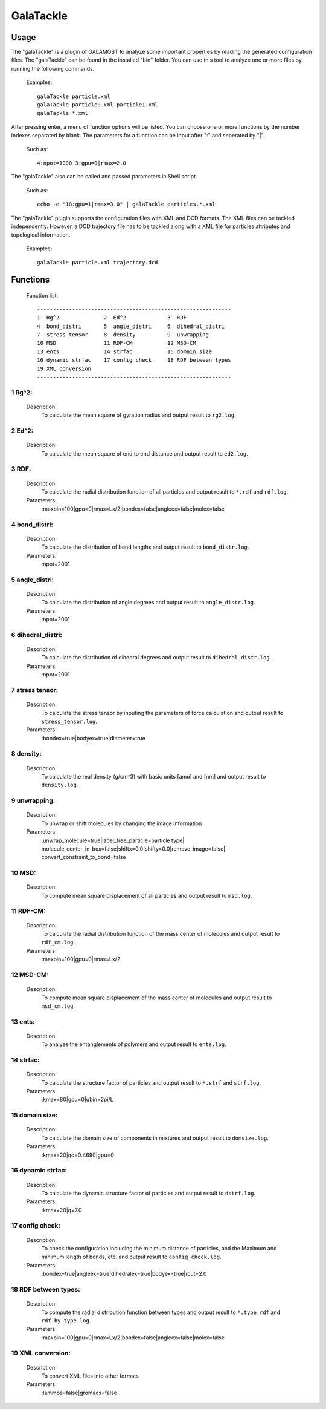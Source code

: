 GalaTackle
==========

Usage
-----

The "galaTackle" is a plugin of GALAMOST to analyze some important properties by reading the generated configuration files. 
The "galaTackle" can be found in the installed "bin" folder. You can use this tool to analyze one or more files by running the following commands.

   Examples::
   
      galaTackle particle.xml
      galaTackle particle0.xml particle1.xml
      galaTackle *.xml
	  
After pressing enter, a menu of function options will be listed. You can choose one or more functions by 
the number indexes separated by blank. The parameters for a function can be input after ":" and seperated by "|". 

   Such as::
   
      4:npot=1000 3:gpu=0|rmax=2.0

The "galaTackle" also can be called and passed parameters in Shell script.

   Such as::
   
      echo -e "18:gpu=1|rmax=3.0" | galaTackle particles.*.xml

The "galaTackle" plugin supports the configuration files with XML and DCD formats. 
The XML files can be tackled independently. However, a DCD trajectory file has to be tackled along with 
a XML file for particles attributes and topological information.

   Examples::

      galaTackle particle.xml trajectory.dcd

Functions
---------

   Function list::
   
      -------------------------------------------------------------
      1  Rg^2              2  Ed^2             3  RDF              
      4  bond_distri       5  angle_distri     6  dihedral_distri  
      7  stress tensor     8  density          9  unwrapping       
      10 MSD               11 RDF-CM           12 MSD-CM           
      13 ents              14 strfac           15 domain size      
      16 dynamic strfac    17 config check     18 RDF between types
      19 XML conversion 
      -------------------------------------------------------------

1  Rg^2:
^^^^^^^^

   Description:
      To calculate the mean square of gyration radius and output result to ``rg2.log``.

2  Ed^2:	  
^^^^^^^^
   
   Description:
      To calculate the mean square of end to end distance and output result to ``ed2.log``.
	  
3  RDF:	  
^^^^^^^
   
   Description:
      To calculate the radial distribution function of all particles and output result to ``*.rdf`` and ``rdf.log``.
	  
   Parameters:
      :maxbin=100|gpu=0|rmax=Lx/2|bondex=false|angleex=false|molex=false
	  
4  bond_distri:	  
^^^^^^^^^^^^^^^
   
   Description:
      To calculate the distribution of bond lengths and output result to ``bond_distr.log``.
	  
   Parameters:
      :npot=2001

5  angle_distri:	  
^^^^^^^^^^^^^^^^
   
   Description:
      To calculate the distribution of angle degrees and output result to ``angle_distr.log``.
	  
   Parameters:
      :npot=2001
	  
6  dihedral_distri:	  
^^^^^^^^^^^^^^^^^^^
   
   Description:
      To calculate the distribution of dihedral degrees and output result to ``dihedral_distr.log``.
	  
   Parameters:
      :npot=2001
	  
7  stress tensor:	  
^^^^^^^^^^^^^^^^^
   
   Description:
      To calculate the stress tensor by inputing the parameters of force calculation and output result to ``stress_tensor.log``.
	  
   Parameters:
      :bondex=true|bodyex=true|diameter=true 

8  density:	  
^^^^^^^^^^^
   
   Description:
      To calculate the real density (g/cm^3) with basic units [amu] and [nm] and output result to ``density.log``.
	  
9  unwrapping:	  
^^^^^^^^^^^^^^
   
   Description:
      To unwrap or shift molecules by changing the image information
	  
   Parameters:
      :unwrap_molecule=true|label_free_particle=particle type| molecule_center_in_box=false|shiftx=0.0|shifty=0.0|remove_image=false| convert_constraint_to_bond=false

	  
10 MSD:	  
^^^^^^^
   
   Description:
      To compute mean square displacement of all particles and output result to ``msd.log``.

	  
11 RDF-CM:	  
^^^^^^^^^^
   
   Description:
      To calculate the radial distribution function of the mass center of molecules and output result to ``rdf_cm.log``.
	  
   Parameters:
      :maxbin=100|gpu=0|rmax=Lx/2	  
	  
12 MSD-CM:	  
^^^^^^^^^^
   
   Description:
      To compute mean square displacement of the mass center of molecules and output result to ``msd_cm.log``.
	  
13 ents:	  
^^^^^^^^
   
   Description:
      To analyze the entanglements of polymers and output result to ``ents.log``.
	  
14 strfac:	  
^^^^^^^^^^
   
   Description:
      To calculate the structure factor of particles and output result to ``*.strf`` and ``strf.log``.
	  
   Parameters:
      :kmax=80|gpu=0|qbin=2pi/L

15 domain size:	  
^^^^^^^^^^^^^^^
   
   Description:
      To calculate the domain size of components in mixtures and output result to ``domsize.log``.
	  
   Parameters:
      :kmax=20|qc=0.4690|gpu=0

16 dynamic strfac:	  
^^^^^^^^^^^^^^^^^^
   
   Description:
      To calculate the dynamic structure factor of particles and output result to ``dstrf.log``.
	  
   Parameters:
      :kmax=20|q=7.0

17 config check:	  
^^^^^^^^^^^^^^^^
   
   Description:
      To check the configuration including the minimum distance of particles, and the Maximum and minimum length of bonds, etc. and output result to ``config_check.log``.

   Parameters:
      :bondex=true|angleex=true|dihedralex=true|bodyex=true|rcut=2.0


18 RDF between types:	  
^^^^^^^^^^^^^^^^^^^^^
   
   Description:
      To compute the radial distribution function between types and output result to ``*.type.rdf`` and ``rdf_by_type.log``.
	  
   Parameters:
      :maxbin=100|gpu=0|rmax=Lx/2|bondex=false|angleex=false|molex=false


19 XML conversion:	  
^^^^^^^^^^^^^^^^^^
   
   Description:
      To convert XML files into other formats
	  
   Parameters:
      :lammps=false|gromacs=false
  
	  
 	  